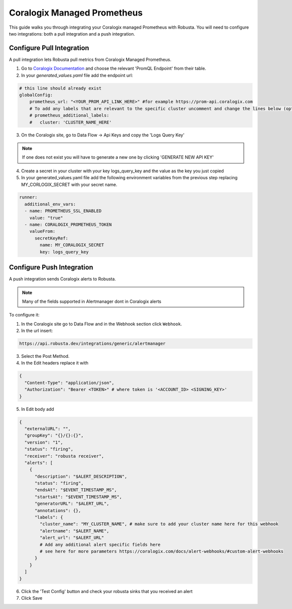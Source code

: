 Coralogix Managed Prometheus
*************************

This guide walks you through integrating your Coralogix managed Prometheus with Robusta. You will need to configure two integrations: both a pull integration and a push integration.

Configure Pull Integration
==============================

A pull integration lets Robusta pull metrics from Coralogix Managed Prometheus.

1. Go to `Coralogix Documentation <https://coralogix.com/docs/grafana-plugin/#block-1778265e-61c2-4362-9060-533d158857d7>`_ and choose the relevant 'PromQL Endpoint' from their table.
2. In your `generated_values.yaml` file add the endpoint url:

.. code-block:: yaml

  # this line should already exist
  globalConfig:
      prometheus_url: "<YOUR_PROM_API_LINK_HERE>" #for example https://prom-api.coralogix.com
      # To add any labels that are relevant to the specific cluster uncomment and change the lines below (optional)
      # prometheus_additional_labels:
      #   cluster: 'CLUSTER_NAME_HERE'

3. On the Coralogix site, go to Data Flow -> Api Keys and copy the 'Logs Query Key'

.. note:: If one does not exist you will have to generate a new one by clicking 'GENERATE NEW API KEY'

4. Create a secret in your cluster with your key logs_query_key and the value as the key you just copied

5. In your generated_values.yaml file add the following environment variables from the previous step replacing MY_CORLOGIX_SECRET with your secret name.

.. code-block:: yaml

  runner:
    additional_env_vars:
    - name: PROMETHEUS_SSL_ENABLED
      value: "true"
    - name: CORALOGIX_PROMETHEUS_TOKEN
      valueFrom:
        secretKeyRef:
          name: MY_CORALOGIX_SECRET
          key: logs_query_key

Configure Push Integration
===============================

A push integration sends Coralogix alerts to Robusta.

.. note:: Many of the fields supported in Alertmanager dont in Coralogix alerts

To configure it:

1. In the Coralogix site go to Data Flow and in the Webhook section click ``Webhook``.
2. In the url insert:

.. code-block::

    https://api.robusta.dev/integrations/generic/alertmanager

3. Select the Post Method.
4. In the Edit headers replace it with

.. code-block:: json

    {
      "Content-Type": "application/json",
      "Authorization": "Bearer <TOKEN>" # where token is '<ACCOUNT_ID> <SIGNING_KEY>'
    }

5. In Edit body add

.. code-block:: json

    {
      "externalURL": "",
      "groupKey": "{}/{}:{}",
      "version": "1",
      "status": "firing",
      "receiver": "robusta receiver",
      "alerts": [
        {
          "description": "$ALERT_DESCRIPTION",
          "status": "firing",
          "endsAt": "$EVENT_TIMESTAMP_MS",
          "startsAt": "$EVENT_TIMESTAMP_MS",
          "generatorURL": "$ALERT_URL",
          "annotations": {},
          "labels": {
            "cluster_name": "MY_CLUSTER_NAME", # make sure to add your cluster name here for this webhook
            "alertname": "$ALERT_NAME",
            "alert_url": "$ALERT_URL"
            # Add any additional alert specific fields here
            # see here for more parameters https://coralogix.com/docs/alert-webhooks/#custom-alert-webhooks
          }
        }
      ]
    }

6. Click the 'Test Config' button and check your robusta sinks that you received an alert
7. Click Save
